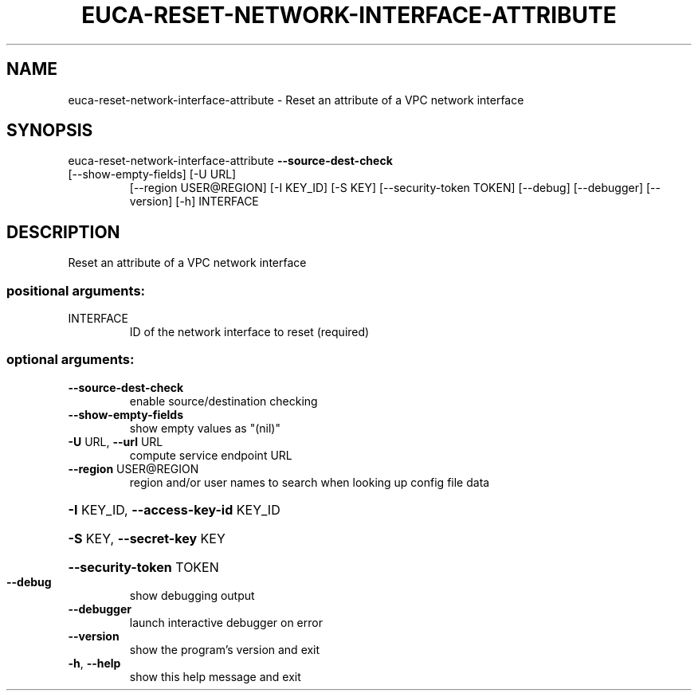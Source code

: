 .\" DO NOT MODIFY THIS FILE!  It was generated by help2man 1.47.1.
.TH EUCA-RESET-NETWORK-INTERFACE-ATTRIBUTE "1" "July 2015" "euca2ools 3.2.1" "User Commands"
.SH NAME
euca-reset-network-interface-attribute \- Reset an attribute of a VPC network interface
.SH SYNOPSIS
euca\-reset\-network\-interface\-attribute \fB\-\-source\-dest\-check\fR
.TP
[\-\-show\-empty\-fields] [\-U URL]
[\-\-region USER@REGION]
[\-I KEY_ID] [\-S KEY]
[\-\-security\-token TOKEN]
[\-\-debug] [\-\-debugger]
[\-\-version] [\-h]
INTERFACE
.SH DESCRIPTION
Reset an attribute of a VPC network interface
.SS "positional arguments:"
.TP
INTERFACE
ID of the network interface to reset (required)
.SS "optional arguments:"
.TP
\fB\-\-source\-dest\-check\fR
enable source/destination checking
.TP
\fB\-\-show\-empty\-fields\fR
show empty values as "(nil)"
.TP
\fB\-U\fR URL, \fB\-\-url\fR URL
compute service endpoint URL
.TP
\fB\-\-region\fR USER@REGION
region and/or user names to search when looking up
config file data
.HP
\fB\-I\fR KEY_ID, \fB\-\-access\-key\-id\fR KEY_ID
.HP
\fB\-S\fR KEY, \fB\-\-secret\-key\fR KEY
.HP
\fB\-\-security\-token\fR TOKEN
.TP
\fB\-\-debug\fR
show debugging output
.TP
\fB\-\-debugger\fR
launch interactive debugger on error
.TP
\fB\-\-version\fR
show the program's version and exit
.TP
\fB\-h\fR, \fB\-\-help\fR
show this help message and exit
